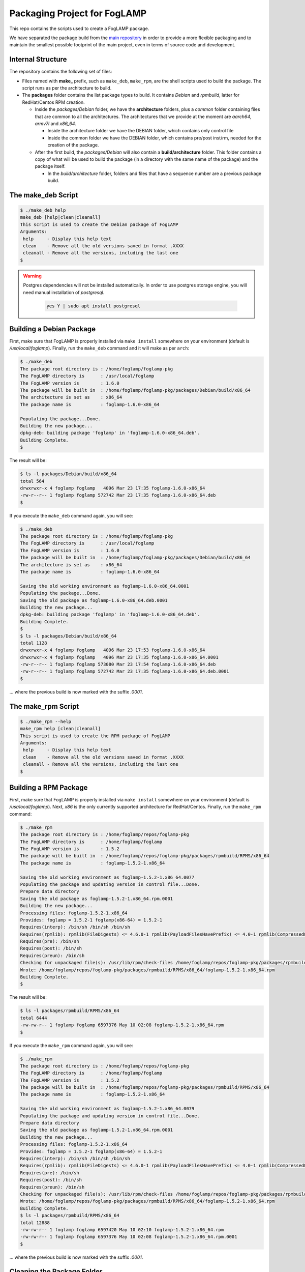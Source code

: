 
.. Links
.. _main repository: https://github.com/foglamp/FogLAMP


*****************************
Packaging Project for FogLAMP
*****************************

This repo contains the scripts used to create a FogLAMP package.

We have separated the package build from the `main repository`_ in order to provide a more flexible packaging and to maintain the smallest possible footprint of the main project, even in terms of source code and development.


Internal Structure
==================

The repository contains the following set of files:

- Files named with **make_** prefix, such as ``make_deb``, ``make_rpm``, are the shell scripts used to build the package. The script runs as per the architecture to build.
- The **packages** folder contains the list package types to build. It contains *Debian* and *rpmbuild*, latter for RedHat/Centos RPM creation.

  - Inside the *packages/Debian* folder, we have the **architecture** folders, plus a *common* folder containing files that are common to all the architectures. The architectures that we provide at the moment are *aarch64*, *armv7l* and *x86_64*.

    - Inside the architecture folder we have the DEBIAN folder, which contains only control file
    - Inside the common folder we have the DEBIAN folder, which contains pre/post inst/rm, needed for the creation of the package.

  - After the first build, the *packages/Debian* will also contain a **build/architecture** folder. This folder contains a copy of what will be used to build the package (in a directory with the same name of the package) and the package itself.

    - In the *build/architecture* folder, folders and files that have a sequence number are a previous package build.


The make_deb Script
===================

.. code-block:: console

  $ ./make_deb help
  make_deb [help|clean|cleanall]
  This script is used to create the Debian package of FogLAMP
  Arguments:
   help     - Display this help text
   clean    - Remove all the old versions saved in format .XXXX
   cleanall - Remove all the versions, including the last one
  $

.. warning::

  Postgres dependencies will not be installed automatically.
  In order to use postgres storage engine, you will need manual installation of `postgresql`.

    .. code-block:: console

       yes Y | sudo apt install postgresql



Building a Debian Package
=========================

First, make sure that FogLAMP is properly installed via ``make install`` somewhere on your environment (default is */usr/local/foglamp*).
Finally, run the ``make_deb`` command and it will make as per ``arch``:

.. code-block:: console

  $ ./make_deb
  The package root directory is : /home/foglamp/foglamp-pkg
  The FogLAMP directory is      : /usr/local/foglamp
  The FogLAMP version is        : 1.6.0
  The package will be built in  : /home/foglamp/foglamp-pkg/packages/Debian/build/x86_64
  The architecture is set as    : x86_64
  The package name is           : foglamp-1.6.0-x86_64

  Populating the package...Done.
  Building the new package...
  dpkg-deb: building package 'foglamp' in 'foglamp-1.6.0-x86_64.deb'.
  Building Complete.
  $
  
The result will be:
  
.. code-block:: console

  $ ls -l packages/Debian/build/x86_64
  total 564
  drwxrwxr-x 4 foglamp foglamp   4096 Mar 23 17:35 foglamp-1.6.0-x86_64
  -rw-r--r-- 1 foglamp foglamp 572742 Mar 23 17:35 foglamp-1.6.0-x86_64.deb
  $
  
If you execute the ``make_deb`` command again, you will see:

.. code-block:: console

  $ ./make_deb
  The package root directory is : /home/foglamp/foglamp-pkg
  The FogLAMP directory is      : /usr/local/foglamp
  The FogLAMP version is        : 1.6.0
  The package will be built in  : /home/foglamp/foglamp-pkg/packages/Debian/build/x86_64
  The architecture is set as    : x86_64
  The package name is           : foglamp-1.6.0-x86_64

  Saving the old working environment as foglamp-1.6.0-x86_64.0001
  Populating the package...Done.
  Saving the old package as foglamp-1.6.0-x86_64.deb.0001
  Building the new package...
  dpkg-deb: building package 'foglamp' in 'foglamp-1.6.0-x86_64.deb'.
  Building Complete.
  $
  $ ls -l packages/Debian/build/x86_64
  total 1128
  drwxrwxr-x 4 foglamp foglamp   4096 Mar 23 17:53 foglamp-1.6.0-x86_64
  drwxrwxr-x 4 foglamp foglamp   4096 Mar 23 17:35 foglamp-1.6.0-x86_64.0001
  -rw-r--r-- 1 foglamp foglamp 573080 Mar 23 17:54 foglamp-1.6.0-x86_64.deb
  -rw-r--r-- 1 foglamp foglamp 572742 Mar 23 17:35 foglamp-1.6.0-x86_64.deb.0001
  $
   
... where the previous build is now marked with the suffix *.0001*.


The make_rpm Script
===================
.. code-block:: console

  $ ./make_rpm --help
  make_rpm help [clean|cleanall]
  This script is used to create the RPM package of FogLAMP
  Arguments:
   help     - Display this help text
   clean    - Remove all the old versions saved in format .XXXX
   cleanall - Remove all the versions, including the last one
  $

Building a RPM Package
======================

First, make sure that FogLAMP is properly installed via ``make install`` somewhere on your environment (default is */usr/local/foglamp*).
Next, *x86* is the only currently supported architecture for RedHat/Centos.
Finally, run the ``make_rpm`` command:

.. code-block:: console

  $ ./make_rpm
  The package root directory is : /home/foglamp/repos/foglamp-pkg
  The FogLAMP directory is      : /home/foglamp/foglamp
  The FogLAMP version is        : 1.5.2
  The package will be built in  : /home/foglamp/repos/foglamp-pkg/packages/rpmbuild/RPMS/x86_64
  The package name is           : foglamp-1.5.2-1.x86_64

  Saving the old working environment as foglamp-1.5.2-1.x86_64.0077
  Populating the package and updating version in control file...Done.
  Prepare data directory
  Saving the old package as foglamp-1.5.2-1.x86_64.rpm.0001
  Building the new package...
  Processing files: foglamp-1.5.2-1.x86_64
  Provides: foglamp = 1.5.2-1 foglamp(x86-64) = 1.5.2-1
  Requires(interp): /bin/sh /bin/sh /bin/sh
  Requires(rpmlib): rpmlib(FileDigests) <= 4.6.0-1 rpmlib(PayloadFilesHavePrefix) <= 4.0-1 rpmlib(CompressedFileNames) <= 3.0.4-1
  Requires(pre): /bin/sh
  Requires(post): /bin/sh
  Requires(preun): /bin/sh
  Checking for unpackaged file(s): /usr/lib/rpm/check-files /home/foglamp/repos/foglamp-pkg/packages/rpmbuild/BUILDROOT/foglamp-1.5.2-1.x86_64
  Wrote: /home/foglamp/repos/foglamp-pkg/packages/rpmbuild/RPMS/x86_64/foglamp-1.5.2-1.x86_64.rpm
  Building Complete.
  $

The result will be:

.. code-block:: console

  $ ls -l packages/rpmbuild/RPMS/x86_64
  total 6444
  -rw-rw-r-- 1 foglamp foglamp 6597376 May 10 02:08 foglamp-1.5.2-1.x86_64.rpm
  $

If you execute the ``make_rpm`` command again, you will see:

.. code-block:: console

  $ ./make_rpm
  The package root directory is : /home/foglamp/repos/foglamp-pkg
  The FogLAMP directory is      : /home/foglamp/foglamp
  The FogLAMP version is        : 1.5.2
  The package will be built in  : /home/foglamp/repos/foglamp-pkg/packages/rpmbuild/RPMS/x86_64
  The package name is           : foglamp-1.5.2-1.x86_64

  Saving the old working environment as foglamp-1.5.2-1.x86_64.0079
  Populating the package and updating version in control file...Done.
  Prepare data directory
  Saving the old package as foglamp-1.5.2-1.x86_64.rpm.0001
  Building the new package...
  Processing files: foglamp-1.5.2-1.x86_64
  Provides: foglamp = 1.5.2-1 foglamp(x86-64) = 1.5.2-1
  Requires(interp): /bin/sh /bin/sh /bin/sh
  Requires(rpmlib): rpmlib(FileDigests) <= 4.6.0-1 rpmlib(PayloadFilesHavePrefix) <= 4.0-1 rpmlib(CompressedFileNames) <= 3.0.4-1
  Requires(pre): /bin/sh
  Requires(post): /bin/sh
  Requires(preun): /bin/sh
  Checking for unpackaged file(s): /usr/lib/rpm/check-files /home/foglamp/repos/foglamp-pkg/packages/rpmbuild/BUILDROOT/foglamp-1.5.2-1.x86_64
  Wrote: /home/foglamp/repos/foglamp-pkg/packages/rpmbuild/RPMS/x86_64/foglamp-1.5.2-1.x86_64.rpm
  Building Complete.
  $ ls -l packages/rpmbuild/RPMS/x86_64
  total 12888
  -rw-rw-r-- 1 foglamp foglamp 6597420 May 10 02:10 foglamp-1.5.2-1.x86_64.rpm
  -rw-rw-r-- 1 foglamp foglamp 6597376 May 10 02:08 foglamp-1.5.2-1.x86_64.rpm.0001
  $

... where the previous build is now marked with the suffix *.0001*.



Cleaning the Package Folder
===========================

Use the ``clean`` option to remove all the old packages and the files used to make the package.
Use the ``cleanall`` option to remove all the packages and the files used to make the package.


Packaging for Plugins
======================

Please refer to documentation `here <plugins/README.rst>`_
